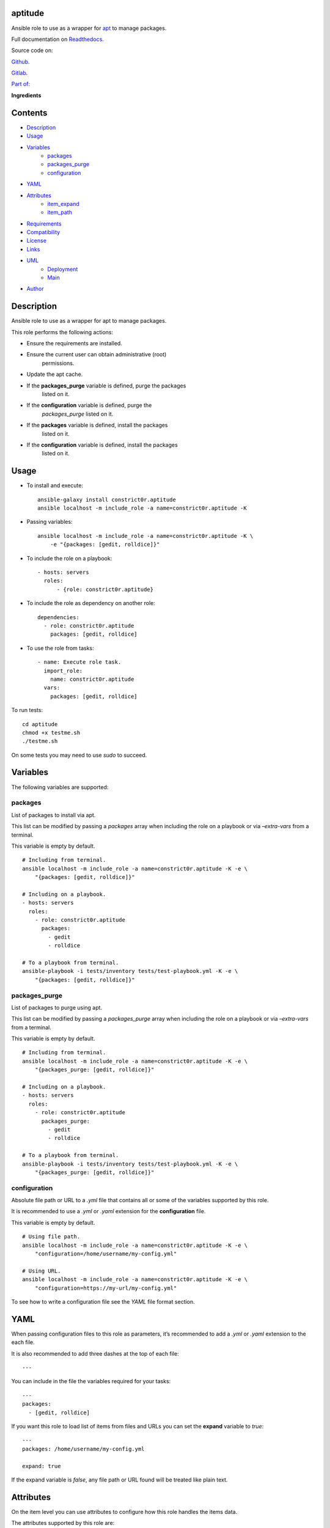 
aptitude
********

.. image:: https://gitlab.com/constrict0r/aptitude/badges/master/pipeline.svg
   :alt: pipeline

.. image:: https://travis-ci.com/constrict0r/aptitude.svg
   :alt: travis

.. image:: https://readthedocs.org/projects/aptitude/badge
   :alt: readthedocs

Ansible role to use as a wrapper for `apt
<https://wiki.debian.org/Apt>`_ to manage packages.

.. image:: https://gitlab.com/constrict0r/img/raw/master/aptitude/avatar.png
   :alt: avatar

Full documentation on `Readthedocs
<https://aptitude.readthedocs.io>`_.

Source code on:

`Github <https://github.com/constrict0r/aptitude>`_.

`Gitlab <https://gitlab.com/constrict0r/aptitude>`_.

`Part of: <https://gitlab.com/explore/projects?tag=doombot>`_

.. image:: https://gitlab.com/constrict0r/img/raw/master/aptitude/doombot.png
   :alt: doombot

**Ingredients**

.. image:: https://gitlab.com/constrict0r/img/raw/master/aptitude/ingredient.png
   :alt: ingredient


Contents
********

* `Description <#Description>`_
* `Usage <#Usage>`_
* `Variables <#Variables>`_
   * `packages <#packages>`_
   * `packages_purge <#packages-purge>`_
   * `configuration <#configuration>`_
* `YAML <#YAML>`_
* `Attributes <#Attributes>`_
   * `item_expand <#item-expand>`_
   * `item_path <#item-path>`_
* `Requirements <#Requirements>`_
* `Compatibility <#Compatibility>`_
* `License <#License>`_
* `Links <#Links>`_
* `UML <#UML>`_
   * `Deployment <#deployment>`_
   * `Main <#main>`_
* `Author <#Author>`_

Description
***********

Ansible role to use as a wrapper for apt to manage packages.

This role performs the following actions:

* Ensure the requirements are installed.

* Ensure the current user can obtain administrative (root)
   permissions.

* Update the apt cache.

* If the **packages_purge** variable is defined, purge the packages
   listed on it.

* If the **configuration** variable is defined, purge the
   *packages_purge* listed on it.

* If the **packages** variable is defined, install the packages
   listed on it.

* If the **configuration** variable is defined, install the packages
   listed on it.



Usage
*****

* To install and execute:

..

   ::

      ansible-galaxy install constrict0r.aptitude
      ansible localhost -m include_role -a name=constrict0r.aptitude -K

* Passing variables:

..

   ::

      ansible localhost -m include_role -a name=constrict0r.aptitude -K \
          -e "{packages: [gedit, rolldice]}"

* To include the role on a playbook:

..

   ::

      - hosts: servers
        roles:
            - {role: constrict0r.aptitude}

* To include the role as dependency on another role:

..

   ::

      dependencies:
        - role: constrict0r.aptitude
          packages: [gedit, rolldice]

* To use the role from tasks:

..

   ::

      - name: Execute role task.
        import_role:
          name: constrict0r.aptitude
        vars:
          packages: [gedit, rolldice]

To run tests:

::

   cd aptitude
   chmod +x testme.sh
   ./testme.sh

On some tests you may need to use *sudo* to succeed.



Variables
*********

The following variables are supported:


packages
========

List of packages to install via apt.

This list can be modified by passing a *packages* array when including
the role on a playbook or via *–extra-vars* from a terminal.

This variable is empty by default.

::

   # Including from terminal.
   ansible localhost -m include_role -a name=constrict0r.aptitude -K -e \
       "{packages: [gedit, rolldice]}"

   # Including on a playbook.
   - hosts: servers
     roles:
       - role: constrict0r.aptitude
         packages:
           - gedit
           - rolldice

   # To a playbook from terminal.
   ansible-playbook -i tests/inventory tests/test-playbook.yml -K -e \
       "{packages: [gedit, rolldice]}"


packages_purge
==============

List of packages to purge using apt.

This list can be modified by passing a *packages_purge* array when
including the role on a playbook or via *–extra-vars* from a terminal.

This variable is empty by default.

::

   # Including from terminal.
   ansible localhost -m include_role -a name=constrict0r.aptitude -K -e \
       "{packages_purge: [gedit, rolldice]}"

   # Including on a playbook.
   - hosts: servers
     roles:
       - role: constrict0r.aptitude
         packages_purge:
           - gedit
           - rolldice

   # To a playbook from terminal.
   ansible-playbook -i tests/inventory tests/test-playbook.yml -K -e \
       "{packages_purge: [gedit, rolldice]}"


configuration
=============

Absolute file path or URL to a *.yml* file that contains all or some
of the variables supported by this role.

It is recommended to use a *.yml* or *.yaml* extension for the
**configuration** file.

This variable is empty by default.

::

   # Using file path.
   ansible localhost -m include_role -a name=constrict0r.aptitude -K -e \
       "configuration=/home/username/my-config.yml"

   # Using URL.
   ansible localhost -m include_role -a name=constrict0r.aptitude -K -e \
       "configuration=https://my-url/my-config.yml"

To see how to write  a configuration file see the *YAML* file format
section.



YAML
****

When passing configuration files to this role as parameters, it’s
recommended to add a *.yml* or *.yaml* extension to the each file.

It is also recommended to add three dashes at the top of each file:

::

   ---

You can include in the file the variables required for your tasks:

::

   ---
   packages:
     - [gedit, rolldice]

If you want this role to load list of items from files and URLs you
can set the **expand** variable to *true*:

::

   ---
   packages: /home/username/my-config.yml

   expand: true

If the expand variable is *false*, any file path or URL found will be
treated like plain text.



Attributes
**********

On the item level you can use attributes to configure how this role
handles the items data.

The attributes supported by this role are:


item_expand
===========

Boolean value indicating if treat this item as a file path or URL or
just treat it as plain text.

::

   ---
   packages:
     - item_expand: true
       item_path: /home/username/my-config.yml


item_path
=========

Absolute file path or URL to a *.yml* file.

::

   ---
   packages:
     - item_path: /home/username/my-config.yml

This attribute also works with URLs.



Requirements
************

* `Ansible <https://www.ansible.com>`_ >= 2.8.

* `Jinja2 <https://palletsprojects.com/p/jinja/>`_.

* `Pip <https://pypi.org/project/pip/>`_.

* `Python <https://www.python.org/>`_.

* `PyYAML <https://pyyaml.org/>`_.

* `Requests <https://2.python-requests.org/en/master/>`_.

If you want to run the tests, you will also need:

* `Docker <https://www.docker.com/>`_.

* `Molecule <https://molecule.readthedocs.io/>`_.

* `Setuptools <https://pypi.org/project/setuptools/>`_.



Compatibility
*************

* `Debian Buster <https://wiki.debian.org/DebianBuster>`_.

* `Debian Raspbian <https://raspbian.org/>`_.

* `Debian Stretch <https://wiki.debian.org/DebianStretch>`_.

* `Ubuntu Xenial <http://releases.ubuntu.com/16.04/>`_.



License
*******

MIT. See the LICENSE file for more details.



Links
*****

* `Github <https://github.com/constrict0r/aptitude>`_.

* `Gitlab <https://gitlab.com/constrict0r/aptitude>`_.

* `Gitlab CI <https://gitlab.com/constrict0r/aptitude/pipelines>`_.

* `Readthedocs <https://aptitude.readthedocs.io>`_.

* `Travis CI <https://travis-ci.com/constrict0r/aptitude>`_.



UML
***


Deployment
==========

The full project structure is shown below:

.. image:: https://gitlab.com/constrict0r/img/raw/master/aptitude/deploy.png
   :alt: deploy


Main
====

The project data flow is shown below:

.. image:: https://gitlab.com/constrict0r/img/raw/master/aptitude/main.png
   :alt: main



Author
******

.. image:: https://gitlab.com/constrict0r/img/raw/master/aptitude/author.png
   :alt: author

The Travelling Vaudeville Villain.

Enjoy!!!

.. image:: https://gitlab.com/constrict0r/img/raw/master/aptitude/enjoy.png
   :alt: enjoy


